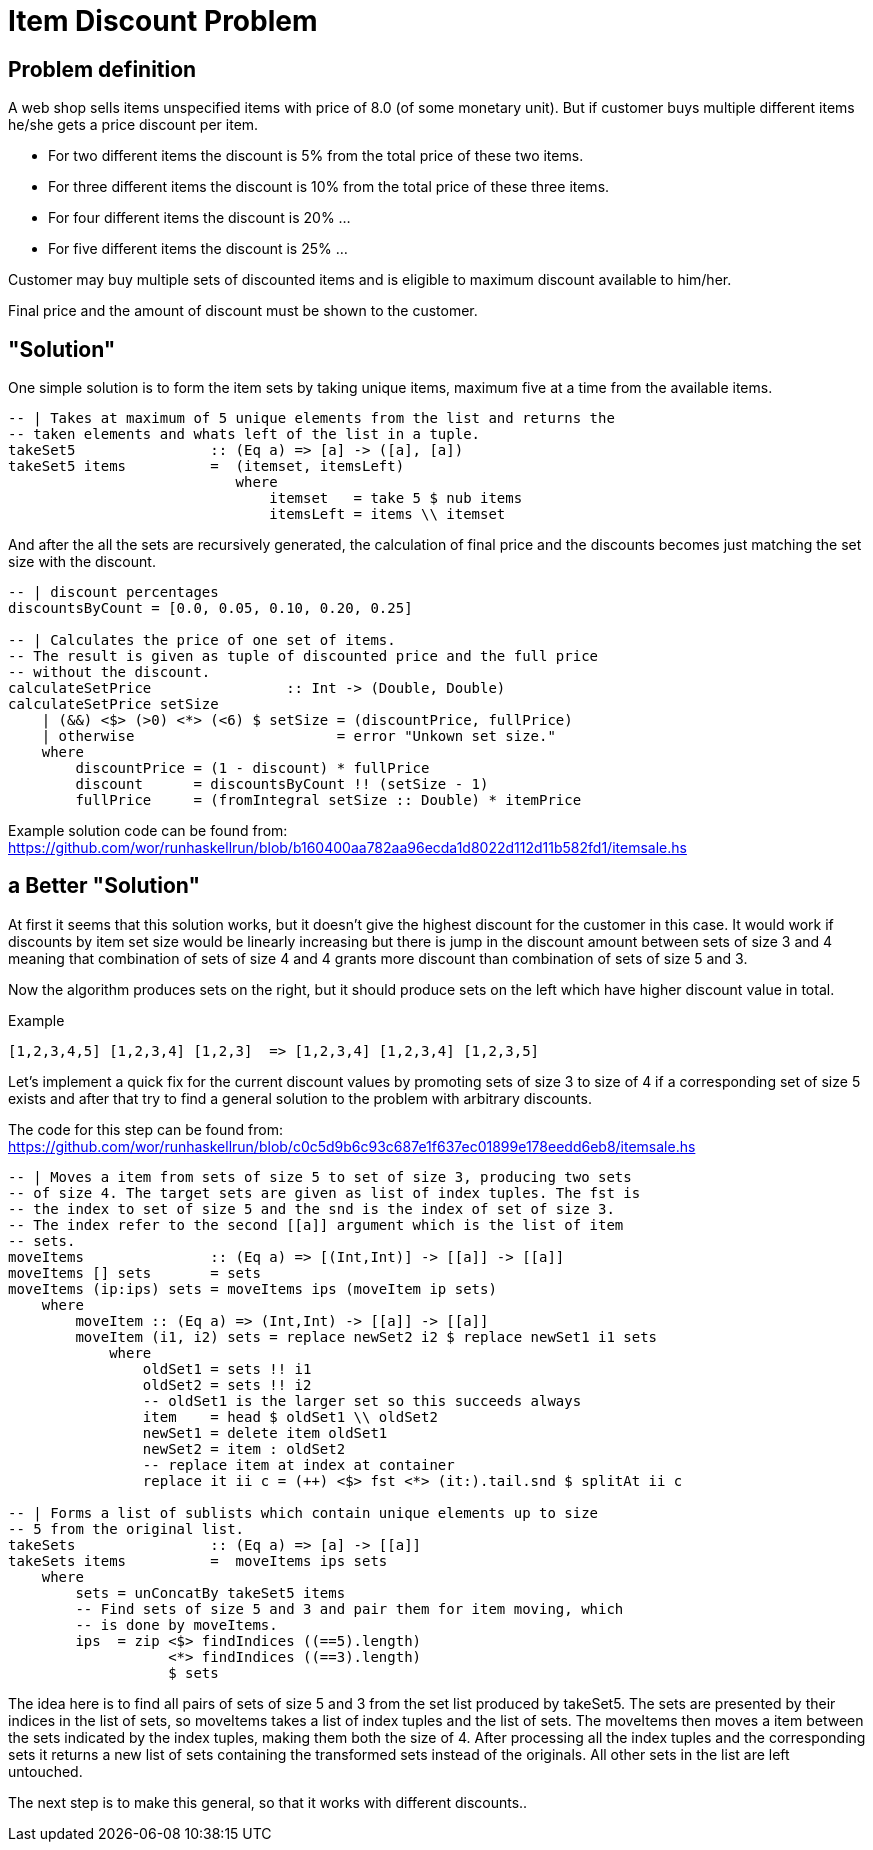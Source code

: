 = Item Discount Problem

== Problem definition

A web shop sells items unspecified items with price of 8.0 (of some monetary
unit). But if customer buys multiple different items he/she gets a price
discount per item.

* For two different items the discount is 5% from the total price of these two
items.
* For three different items the discount is 10% from the total price of
these three items.
* For four different items the discount is 20% ...
* For five different items the discount is 25% ...

Customer may buy multiple sets of discounted items and is eligible to maximum
discount available to him/her.

Final price and the amount of discount must be shown to the customer.


== "Solution"

One simple solution is to form the item sets by taking unique items, maximum
five at a time from the available items.

[source,haskell]
-------------------------------------------
-- | Takes at maximum of 5 unique elements from the list and returns the
-- taken elements and whats left of the list in a tuple.
takeSet5                :: (Eq a) => [a] -> ([a], [a])
takeSet5 items          =  (itemset, itemsLeft)
                           where
                               itemset   = take 5 $ nub items
                               itemsLeft = items \\ itemset
-------------------------------------------

And after the all the sets are recursively generated, the calculation of final
price and the discounts becomes just matching the set size with the discount.

[source,haskell]
-------------------------------------------
-- | discount percentages
discountsByCount = [0.0, 0.05, 0.10, 0.20, 0.25]

-- | Calculates the price of one set of items.
-- The result is given as tuple of discounted price and the full price
-- without the discount.
calculateSetPrice                :: Int -> (Double, Double)
calculateSetPrice setSize
    | (&&) <$> (>0) <*> (<6) $ setSize = (discountPrice, fullPrice)
    | otherwise                        = error "Unkown set size."
    where
        discountPrice = (1 - discount) * fullPrice
        discount      = discountsByCount !! (setSize - 1)
        fullPrice     = (fromIntegral setSize :: Double) * itemPrice
-------------------------------------------

Example solution code can be found from:
https://github.com/wor/runhaskellrun/blob/b160400aa782aa96ecda1d8022d112d11b582fd1/itemsale.hs


== a Better "Solution"

At first it seems that this solution works, but it doesn't give the highest
discount for the customer in this case. It would work if discounts by item set
size would be linearly increasing but there is jump in the discount amount
between sets of size 3 and 4 meaning that combination of sets of size 4 and 4
grants more discount than combination of sets of size 5 and 3.

Now the algorithm produces sets on the right, but it should produce sets on the
left which have higher discount value in total.

.Example
-----------------------------------------------------
[1,2,3,4,5] [1,2,3,4] [1,2,3]  => [1,2,3,4] [1,2,3,4] [1,2,3,5]
-----------------------------------------------------

Let's implement a quick fix for the current discount values by promoting sets
of size 3 to size of 4 if a corresponding set of size 5 exists and after that
try to find a general solution to the problem with arbitrary discounts.

The code for this step can be found from:
https://github.com/wor/runhaskellrun/blob/c0c5d9b6c93c687e1f637ec01899e178eedd6eb8/itemsale.hs

[source,haskell]
-------------------------------------------
-- | Moves a item from sets of size 5 to set of size 3, producing two sets
-- of size 4. The target sets are given as list of index tuples. The fst is
-- the index to set of size 5 and the snd is the index of set of size 3.
-- The index refer to the second [[a]] argument which is the list of item
-- sets.
moveItems               :: (Eq a) => [(Int,Int)] -> [[a]] -> [[a]]
moveItems [] sets       = sets
moveItems (ip:ips) sets = moveItems ips (moveItem ip sets)
    where
        moveItem :: (Eq a) => (Int,Int) -> [[a]] -> [[a]]
        moveItem (i1, i2) sets = replace newSet2 i2 $ replace newSet1 i1 sets
            where
                oldSet1 = sets !! i1
                oldSet2 = sets !! i2
                -- oldSet1 is the larger set so this succeeds always
                item    = head $ oldSet1 \\ oldSet2
                newSet1 = delete item oldSet1
                newSet2 = item : oldSet2
                -- replace item at index at container
                replace it ii c = (++) <$> fst <*> (it:).tail.snd $ splitAt ii c

-- | Forms a list of sublists which contain unique elements up to size
-- 5 from the original list.
takeSets                :: (Eq a) => [a] -> [[a]]
takeSets items          =  moveItems ips sets
    where
        sets = unConcatBy takeSet5 items
        -- Find sets of size 5 and 3 and pair them for item moving, which
        -- is done by moveItems.
        ips  = zip <$> findIndices ((==5).length)
                   <*> findIndices ((==3).length)
                   $ sets
-------------------------------------------

The idea here is to find all pairs of sets of size 5 and 3 from the set list
produced by takeSet5. The sets are presented by their indices in the list of
sets, so moveItems takes a list of index tuples and the list of sets. The
moveItems then moves a item between the sets indicated by the index tuples,
making them both the size of 4. After processing all the index tuples and the
corresponding sets it returns a new list of sets containing the transformed sets
instead of the originals. All other sets in the list are left untouched.

The next step is to make this general, so that it works with different
discounts..
